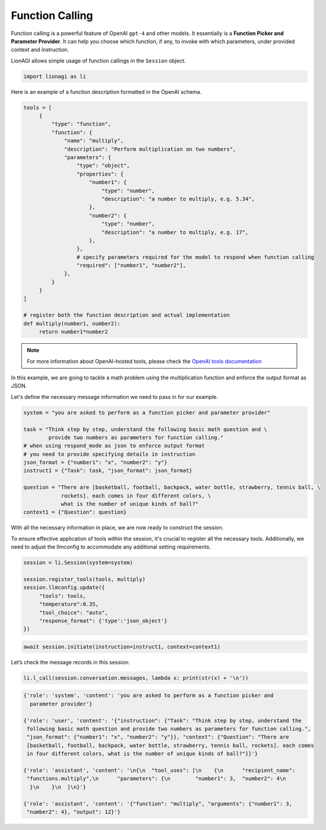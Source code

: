 Function Calling
================

Function calling is a powerful feature of OpenAI ``gpt-4`` and other models. It essentially is a **Function Picker and
Parameter Provider**. It can help you choose which function, if any, to invoke with which parameters, under provided context and instruction.

LionAGI allows simple usage of function callings in the ``Session`` object.

.. code-block:: python

   import lionagi as li

Here is an example of a function description formatted in the OpenAI schema.

.. code-block:: python

   tools = [
        {
            "type": "function",
            "function": {
                "name": "multiply",
                "description": "Perform multiplication on two numbers",
                "parameters": {
                    "type": "object",
                    "properties": {
                        "number1": {
                            "type": "number",
                            "description": "a number to multiply, e.g. 5.34",
                        },
                        "number2": {
                            "type": "number",
                            "description": "a number to multiply, e.g. 17",
                        },
                    },
                    # specify parameters required for the model to respond when function calling
                    "required": ["number1", "number2"],
                },
            }
        }
   ]

   # register both the function description and actual implementation
   def multiply(number1, number2):
        return number1*number2

.. note::

   For more information about OpenAI-hosted tools, please check the `OpenAI tools documentation <https://platform.openai.com/docs/assistants/tools/function-calling>`_

In this example, we are going to tackle a math problem using the multiplication function and enforce the output format
as JSON.

Let's define the necessary message information we need to pass in for our example.

.. code-block:: python

   system = "you are asked to perform as a function picker and parameter provider"

   task = "Think step by step, understand the following basic math question and \
           provide two numbers as parameters for function calling."
   # when using respond_mode as json to enforce output format
   # you need to provide specifying details in instruction
   json_format = {"number1": "x", "number2": "y"}
   instruct1 = {"Task": task, "json_format": json_format}

   question = "There are [basketball, football, backpack, water bottle, strawberry, tennis ball, \
               rockets]. each comes in four different colors, \
               what is the number of unique kinds of ball?"
   context1 = {"Question": question}

With all the necessary information in place, we are now ready to construct the session.

To ensure effective application of tools within the session, it's crucial to register all the necessary tools.
Additionally, we need to adjust the llmconfig to accommodate any additional setting requirements.

.. code-block:: python

   session = li.Session(system=system)

   session.register_tools(tools, multiply)
   session.llmconfig.update({
        "tools": tools,
        "temperature":0.35,
        "tool_choice": "auto",
        "response_format": {'type':'json_object'}
   })

.. code-block:: python

   await session.initiate(instruction=instruct1, context=context1)

Let’s check the message records in this session:

.. code-block:: python

   li.l_call(session.conversation.messages, lambda x: print(str(x) + '\n'))

.. code-block:: markdown

   {'role': 'system', 'content': 'you are asked to perform as a function picker and
     parameter provider'}

   {'role': 'user', 'content': '{"instruction": {"Task": "Think step by step, understand the
    following basic math question and provide two numbers as parameters for function calling.",
    "json_format": {"number1": "x", "number2": "y"}}, "context": {"Question": "There are
    [basketball, football, backpack, water bottle, strawberry, tennis ball, rockets]. each comes
    in four different colors, what is the number of unique kinds of ball?"}}'}

   {'role': 'assistant', 'content': '\n{\n  "tool_uses": [\n    {\n      "recipient_name":
    "functions.multiply",\n      "parameters": {\n        "number1": 3,  "number2": 4\n
     }\n    }\n  ]\n}'}

   {'role': 'assistant', 'content': '{"function": "multiply", "arguments": {"number1": 3,
    "number2": 4}, "output": 12}'}
